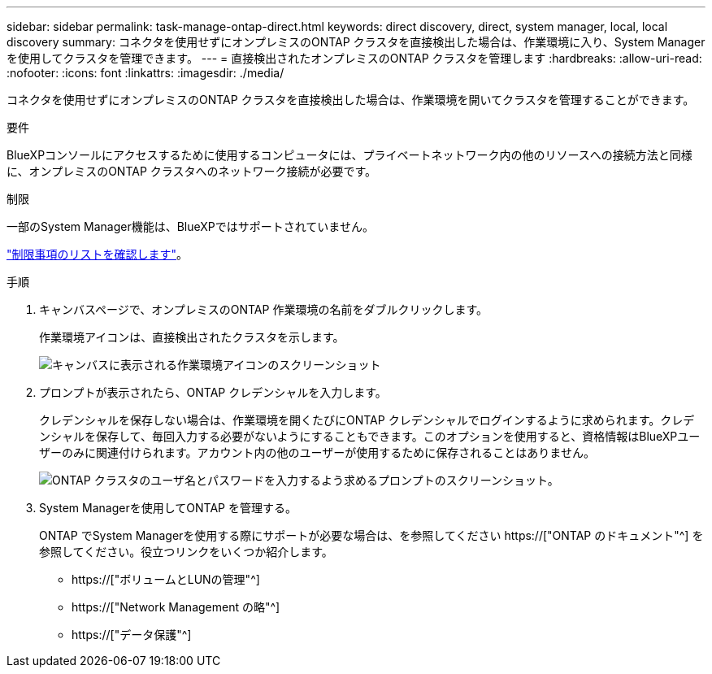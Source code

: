 ---
sidebar: sidebar 
permalink: task-manage-ontap-direct.html 
keywords: direct discovery, direct, system manager, local, local discovery 
summary: コネクタを使用せずにオンプレミスのONTAP クラスタを直接検出した場合は、作業環境に入り、System Managerを使用してクラスタを管理できます。 
---
= 直接検出されたオンプレミスのONTAP クラスタを管理します
:hardbreaks:
:allow-uri-read: 
:nofooter: 
:icons: font
:linkattrs: 
:imagesdir: ./media/


[role="lead"]
コネクタを使用せずにオンプレミスのONTAP クラスタを直接検出した場合は、作業環境を開いてクラスタを管理することができます。

.要件
BlueXPコンソールにアクセスするために使用するコンピュータには、プライベートネットワーク内の他のリソースへの接続方法と同様に、オンプレミスのONTAP クラスタへのネットワーク接続が必要です。

.制限
一部のSystem Manager機能は、BlueXPではサポートされていません。

link:reference-limitations.html["制限事項のリストを確認します"]。

.手順
. キャンバスページで、オンプレミスのONTAP 作業環境の名前をダブルクリックします。
+
作業環境アイコンは、直接検出されたクラスタを示します。

+
image:screenshot-direct-discovery-we.png["キャンバスに表示される作業環境アイコンのスクリーンショット"]

. プロンプトが表示されたら、ONTAP クレデンシャルを入力します。
+
クレデンシャルを保存しない場合は、作業環境を開くたびにONTAP クレデンシャルでログインするように求められます。クレデンシャルを保存して、毎回入力する必要がないようにすることもできます。このオプションを使用すると、資格情報はBlueXPユーザーのみに関連付けられます。アカウント内の他のユーザーが使用するために保存されることはありません。

+
image:screenshot-credentials.png["ONTAP クラスタのユーザ名とパスワードを入力するよう求めるプロンプトのスクリーンショット。"]

. System Managerを使用してONTAP を管理する。
+
ONTAP でSystem Managerを使用する際にサポートが必要な場合は、を参照してください https://["ONTAP のドキュメント"^] を参照してください。役立つリンクをいくつか紹介します。

+
** https://["ボリュームとLUNの管理"^]
** https://["Network Management の略"^]
** https://["データ保護"^]



